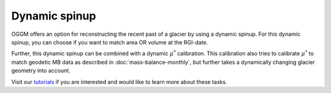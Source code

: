 .. _dynamic-spinup:

Dynamic spinup
==============

OGGM offers an option for reconstructing the recent past of a glacier by using
a dynamic spinup. For this dynamic spinup, you can choose if you want to match
area OR volume at the RGI-date.

Further, this dynamic spinup can be combined
with a dynamic :math:`\mu ^{*}` calibration. This calibration also tries to
calibrate :math:`\mu ^{*}` to match geodetic MB data as described in
:doc:`mass-balance-monthly`, but further takes a dynamically changing glacier
geometry into account.

Visit our `tutorials <https://oggm.org/tutorials>`_
if you are interested and would like to learn more about these tasks.
